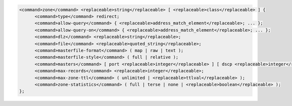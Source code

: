 .. code-block::

  <command>zone</command> <replaceable>string</replaceable> [ <replaceable>class</replaceable> ] {
  	<command>type</command> redirect;
  	<command>allow-query</command> { <replaceable>address_match_element</replaceable>; ... };
  	<command>allow-query-on</command> { <replaceable>address_match_element</replaceable>; ... };
  	<command>dlz</command> <replaceable>string</replaceable>;
  	<command>file</command> <replaceable>quoted_string</replaceable>;
  	<command>masterfile-format</command> ( map | raw | text );
  	<command>masterfile-style</command> ( full | relative );
  	<command>masters</command> [ port <replaceable>integer</replaceable> ] [ dscp <replaceable>integer</replaceable> ] { ( <replaceable>masters</replaceable> | <replaceable>ipv4_address</replaceable> [ port <replaceable>integer</replaceable> ] | <replaceable>ipv6_address</replaceable> [ port <replaceable>integer</replaceable> ] ) [ key <replaceable>string</replaceable> ]; ... };
  	<command>max-records</command> <replaceable>integer</replaceable>;
  	<command>max-zone-ttl</command> ( unlimited | <replaceable>ttlval</replaceable> );
  	<command>zone-statistics</command> ( full | terse | none | <replaceable>boolean</replaceable> );
  };
